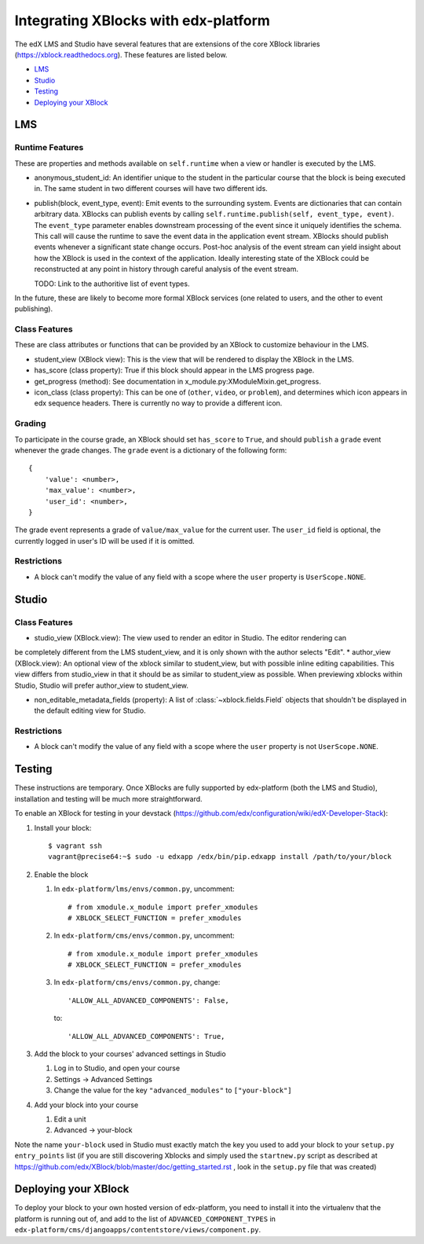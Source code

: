 Integrating XBlocks with edx-platform
=====================================

The edX LMS and Studio have several features that are extensions of the core XBlock
libraries (https://xblock.readthedocs.org). These features are listed below.

* `LMS`_
* `Studio`_
* `Testing`_
* `Deploying your XBlock`_

LMS
---

Runtime Features
~~~~~~~~~~~~~~~~

These are properties and methods available on ``self.runtime`` when a view or handler is executed by the LMS.

* anonymous_student_id: An identifier unique to the student in the particular course
  that the block is being executed in. The same student in two different courses
  will have two different ids.

* publish(block, event_type, event): Emit events to the surrounding system. Events are dictionaries that can contain arbitrary data.
  XBlocks can publish events by calling ``self.runtime.publish(self, event_type, event)``. The ``event_type`` parameter
  enables downstream processing of the event since it uniquely identifies the schema. This call will cause the runtime
  to save the event data in the application event stream. XBlocks should publish events whenever a significant state
  change occurs. Post-hoc analysis of the event stream can yield insight about how the XBlock is used in the context of
  the application. Ideally interesting state of the XBlock could be reconstructed at any point in history through
  careful analysis of the event stream.

  TODO: Link to the authoritive list of event types.

In the future, these are likely to become more formal XBlock services (one related to users,
and the other to event publishing).

Class Features
~~~~~~~~~~~~~~

These are class attributes or functions that can be provided by an XBlock to customize behaviour
in the LMS.

* student_view (XBlock view): This is the view that will be rendered to display
  the XBlock in the LMS.
* has_score (class property): True if this block should appear in the LMS progress page.
* get_progress (method): See documentation in x_module.py:XModuleMixin.get_progress.
* icon_class (class property): This can be one of (``other``, ``video``, or ``problem``), and
  determines which icon appears in edx sequence headers. There is currently no way to provide
  a different icon.

Grading
~~~~~~~

To participate in the course grade, an XBlock should set ``has_score`` to ``True``, and
should ``publish`` a ``grade`` event whenever the grade changes. The ``grade`` event is a
dictionary of the following form::

    {
        'value': <number>,
        'max_value': <number>,
        'user_id': <number>,
    }

The grade event represents a grade of ``value/max_value`` for the current user. The
``user_id`` field is optional, the currently logged in user's ID will be used if it is
omitted.

Restrictions
~~~~~~~~~~~~

* A block can't modify the value of any field with a scope where the ``user`` property
  is ``UserScope.NONE``.

Studio
------

Class Features
~~~~~~~~~~~~~~

* studio_view (XBlock.view): The view used to render an editor in Studio. The editor rendering can
be completely different from the LMS student_view, and it is only shown with the author selects "Edit".
* author_view (XBlock.view): An optional view of the xblock similar to student_view, but with possible inline
editing capabilities. This view differs from studio_view in that it should be as similar to student_view
as possible. When previewing xblocks within Studio, Studio will prefer author_view to student_view.

* non_editable_metadata_fields (property): A list of :class:`~xblock.fields.Field` objects that
  shouldn't be displayed in the default editing view for Studio.

Restrictions
~~~~~~~~~~~~

* A block can't modify the value of any field with a scope where the ``user`` property
  is not ``UserScope.NONE``.


Testing
-------

These instructions are temporary. Once XBlocks are fully supported by edx-platform
(both the LMS and Studio), installation and testing will be much more straightforward.

To enable an XBlock for testing in your devstack (https://github.com/edx/configuration/wiki/edX-Developer-Stack):

#.  Install your block::

        $ vagrant ssh
        vagrant@precise64:~$ sudo -u edxapp /edx/bin/pip.edxapp install /path/to/your/block

#.  Enable the block

    #.  In ``edx-platform/lms/envs/common.py``, uncomment::

        # from xmodule.x_module import prefer_xmodules
        # XBLOCK_SELECT_FUNCTION = prefer_xmodules

    #.  In ``edx-platform/cms/envs/common.py``, uncomment::

        # from xmodule.x_module import prefer_xmodules
        # XBLOCK_SELECT_FUNCTION = prefer_xmodules

    #.  In ``edx-platform/cms/envs/common.py``, change::

            'ALLOW_ALL_ADVANCED_COMPONENTS': False,

        to::

            'ALLOW_ALL_ADVANCED_COMPONENTS': True,

#.  Add the block to your courses' advanced settings in Studio

    #. Log in to Studio, and open your course
    #. Settings -> Advanced Settings
    #. Change the value for the key ``"advanced_modules"`` to ``["your-block"]``

#.  Add your block into your course

    #. Edit a unit
    #. Advanced -> your-block

Note the name ``your-block`` used in Studio must exactly match the key you used to add your
block to your ``setup.py`` ``entry_points`` list (if you are still discovering Xblocks and simply used the ``startnew.py`` script as described at https://github.com/edx/XBlock/blob/master/doc/getting_started.rst , look in the ``setup.py`` file that was created)


Deploying your XBlock
---------------------

To deploy your block to your own hosted version of edx-platform, you need to install it
into the virtualenv that the platform is running out of, and add to the list of ``ADVANCED_COMPONENT_TYPES``
in ``edx-platform/cms/djangoapps/contentstore/views/component.py``.
